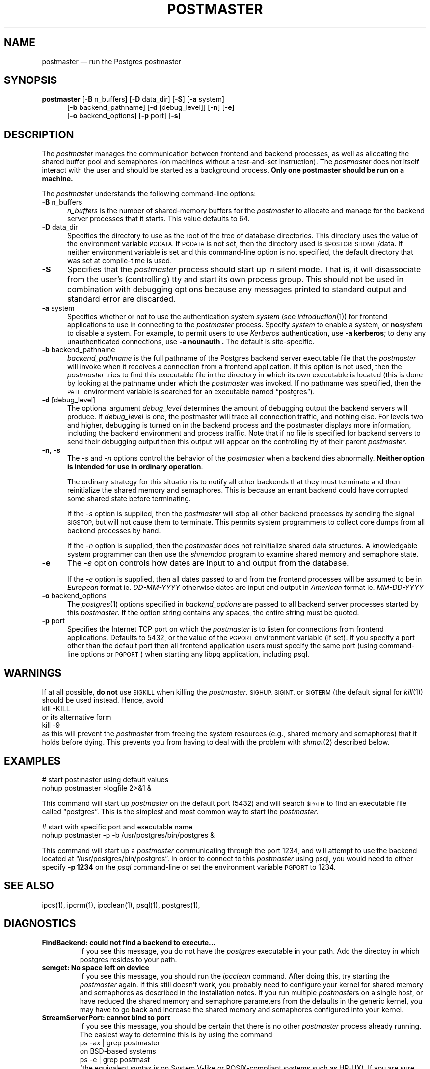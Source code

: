 .\" This is -*-nroff-*-
.\" XXX standard disclaimer belongs here....
.\" $Header: /home/rubik/work/pgcvs/CVSROOT/pgsql/src/man/Attic/postmaster.1,v 1.3 1997-01-26 15:32:28 scrappy Exp $
.TH POSTMASTER UNIX 11/05/95 PostgreSQL PostgreSQL
.SH "NAME"
postmaster \(em run the Postgres postmaster
.SH "SYNOPSIS"
.BR "postmaster"
[\c
.BR "-B"
n_buffers]
[\c
.BR "-D"
data_dir]
[\c
.BR "-S" \c
]
[\c
.BR "-a"
system]
.br
.in +5n
[\c
.BR "-b"
backend_pathname]
[\c
.BR "-d"
[debug_level]]
[\c
.BR "-n" \c
]
[\c
.BR "-e" \c
]
.br
[\c
.BR "-o"
backend_options]
[\c
.BR "-p"
port]
[\c
.BR "-s" \c
]
.in -5n
.SH "DESCRIPTION"
The
.IR "postmaster"
manages the communication between frontend and backend processes, as
well as allocating the shared buffer pool and semaphores (on machines
without a test-and-set instruction).  The 
.IR postmaster
does not itself interact with the user and should be started as a
background process.
.BR "Only one postmaster should be run on a machine."
.PP
The 
.IR "postmaster"
understands the following command-line options:
.TP 5n
.BR "-B" " n_buffers"
.IR "n_buffers"
is the number of shared-memory buffers for the 
.IR "postmaster"
to allocate and manage for the backend server processes that it
starts.  This value defaults to 64.
.TP
.BR "-D" " data_dir"
Specifies the directory to use as the root of the tree of database
directories.  This directory uses the value of the environment
variable 
.SM PGDATA.
If 
.SM PGDATA
is not set, then the directory used is
.SM $POSTGRESHOME\c
/data.  If neither environment variable is set and this command-line
option is not specified, the default directory that was
set at compile-time is used.
.TP
.BR "-S"
Specifies that the
.IR "postmaster"
process should start up in silent mode.  That is, it will disassociate
from the user's (controlling) tty and start its own process group.
This should not be used in combination with debugging options because
any messages printed to standard output and standard error are 
discarded.
.TP
.BR "-a" " system"
Specifies whether or not to use the authentication system 
.IR "system"
(see 
.IR introduction (1))
for frontend applications to use in connecting to the 
.IR postmaster
process.  Specify
.IR "system"
to enable a system, or
.BI "no" "system"
to disable a system.  For example, to permit users to use
.IR Kerberos
authentication, use 
.BR "-a kerberos" ;
to deny any unauthenticated
connections, use
.BR "-a nounauth .
The default is site-specific.
.TP
.BR "-b" " backend_pathname"
.IR "backend_pathname"
is the full pathname of the Postgres backend server executable file that
the
.IR "postmaster"
will invoke when it receives a connection from a frontend application.
If this option is not used, then the 
.IR postmaster
tries to find this executable file in the directory in which its own
executable is located (this is done by looking at the pathname under
which the
.IR "postmaster"
was invoked.  If no pathname was specified, then the
.SM PATH
environment variable is searched for an executable named
\*(lqpostgres\*(rq).
.TP
.BR "-d" " [debug_level]"
The optional argument
.IR debug_level
determines the amount of debugging output the backend servers will
produce.
If
.I debug_level
is one, the postmaster will trace all connection traffic,
and nothing else.
For levels two and higher,
debugging is turned on in the backend process and the postmaster
displays more information,
including the backend environment and process traffic.
Note that if no file is specified for backend servers to
send their debugging output then this output will appear on the
controlling tty of their parent 
.IR postmaster .
.TP
.BR "-n" ", " "-s"
The
.IR "-s" " and " "-n"
options control the behavior of the
.IR "postmaster"
when a backend dies abnormally.  \fBNeither option is intended for use in
ordinary operation\fP.
.IP
The ordinary strategy for this situation is to notify all other
backends that they must terminate and then reinitialize the shared
memory and semaphores.  This is because an errant backend could have
corrupted some shared state before terminating.
.IP
If the
.IR "-s"
option is supplied, then the
.IR "postmaster"
will stop all other backend processes by sending the signal
.SM SIGSTOP,
but will not cause them to terminate.  This permits system programmers
to collect core dumps from all backend processes by hand.
.IP
If the
.IR "-n"
option is supplied, then the
.IR "postmaster"
does not reinitialize shared data structures.  A knowledgable system
programmer can then use the
.IR shmemdoc
program to examine shared memory and semaphore state.
.TP
.BR "-e"
The
.IR "-e"
option controls how dates are input to and output from the database.
.IP
If the
.IR "-e"
option is supplied, then all dates passed to and from the frontend
processes will be assumed to be in
.IR "European"
format ie.
.IR "DD-MM-YYYY"
otherwise dates are input and output in
.IR "American"
format ie.
.IR "MM-DD-YYYY"
.TP
.BR "-o" " backend_options"
The 
.IR postgres (1)
options specified in
.IR "backend_options"
are passed to all backend server processes started by this
.IR postmaster .
If the option string contains any spaces, the entire string must be
quoted.
.TP
.BR "-p" " port"
Specifies the Internet TCP port on which the
.IR postmaster
is to listen for connections from frontend applications.  Defaults to
5432, or the value of the 
.SM PGPORT 
environment variable (if set).  If you specify a port other than the
default port then all frontend application users must specify the same
port (using command-line options or
.SM PGPORT\c
) when starting any libpq application, including psql.
.SH "WARNINGS"
If at all possible,
.BR "do not"
use
.SM SIGKILL
when killing the
.IR "postmaster" "."
.SM SIGHUP,
.SM SIGINT,
or
.SM SIGTERM
(the default signal for 
.IR "kill" "(1))"
should be used instead.  Hence, avoid
.nf
kill -KILL
.fi
or its alternative form
.nf
kill -9
.fi
as this will prevent the
.IR postmaster
from freeing the system resources (e.g., shared memory and semaphores)
that it holds before dying.  This prevents you from having to deal with
the problem with
.IR shmat (2)
described below.
.SH "EXAMPLES"
.nf

# start postmaster using default values
nohup postmaster >logfile 2>&1 &

.fi
This command will start up 
.IR "postmaster"
on the default port (5432) and will search 
.SM $PATH
to find an executable file called \*(lqpostgres\*(rq.  This is the
simplest and most common way to start the
.IR "postmaster" .
.nf

# start with specific port and executable name
nohup postmaster -p -b /usr/postgres/bin/postgres &

.fi
This command will start up a 
.IR "postmaster"
communicating through the port 1234, and will attempt to use the
backend located at \*(lq/usr/postgres/bin/postgres\*(rq.  In order to
connect to this
.IR "postmaster"
using psql, you would need to either
specify
.BR "-p 1234"
on the 
.IR "psql"
command-line or set the environment variable
.SM PGPORT
to 1234.
.SH "SEE ALSO"
ipcs(1),
ipcrm(1),
ipcclean(1),
psql(1), 
postgres(1), 
.SH "DIAGNOSTICS"
.TP
.BR "FindBackend: could not find a backend to execute..."
If you see this message, you do not have the 
.IR "postgres"
executable in your path.  Add the directoy in which postgres resides to
your path.
.TP
.BR "semget: No space left on device"
If you see this message, you should run the
.IR "ipcclean"
command.  After doing this, try starting the
.IR "postmaster"
again.  If this still doesn't work, you probably need to configure
your kernel for shared memory and semaphores as described in the
installation notes.  If you run multiple 
.IR postmaster s
on a single host, or have reduced the shared memory and semaphore
parameters from the defaults in the generic kernel, you may have to 
go back and increase the shared memory and semaphores configured 
into your kernel.
.TP
.BR "StreamServerPort: cannot bind to port"
If you see this message, you should be certain that there is no other 
.IR "postmaster"
process already running.  The easiest way to determine this is by
using the command
.nf
ps -ax | grep postmaster
.fi
on BSD-based systems
.nf
ps -e | grep postmast
.fi
(the equivalent syntax is on System V-like or POSIX-compliant systems such as HP-UX).  If you 
are sure that no other
.IR "postmaster"
processes are running and you still get this error, try specifying a
different port using the
.BR "-p"
option.  You may also get this error if you terminate the
.IR "postmaster"
and immediately restart it using the same port; in this case, you must
simply wait a few seconds until the operating system closes the port
before trying again.  Finally, you may get this error if you specify
a port number that your operating system considers to be reserved.
For example, many versions of Unix consider port numbers under 1024 to
be \*(lqtrusted\*(rq and only permit the Unix superuser to access them.
.TP
.BR "IpcMemoryAttach: shmat() failed: Permission denied"
A likely explanation is that another user attempted to start a
.IR "postmaster"
process on the same port which acquired shared resources and then 
died.  Since Postgres shared memory keys are based on the port number 
assigned to the
.IR "postmaster" ,
such conflicts are likely if there is more than one installation on 
a single host.  If there are no other
.IR "postmaster"
processes currently running (see above), run
.IR "ipcclean"
and try again.  If other 
.IR "postmaster" s
are running, you will have to find the owners of those processes to
coordinate the assignment of port numbers and/or removal of unused
shared memory segments.
